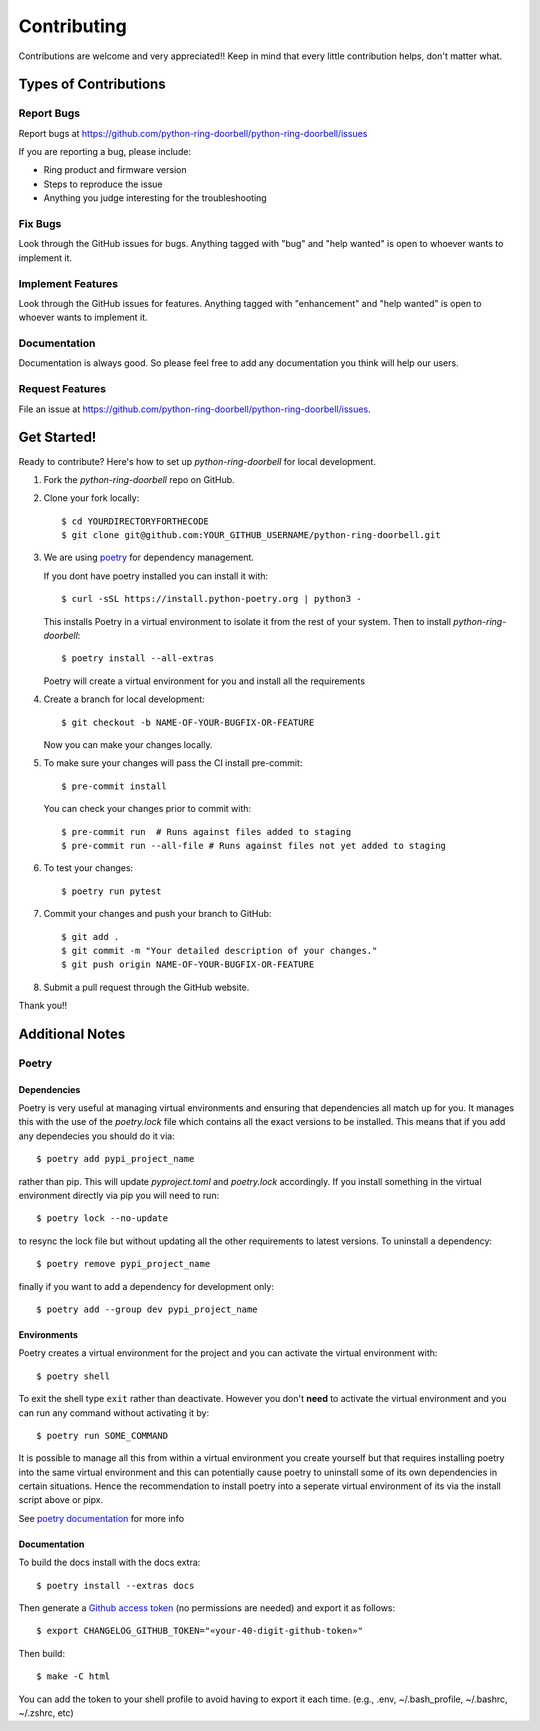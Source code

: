 ============
Contributing
============

Contributions are welcome and very appreciated!!
Keep in mind that every little contribution helps, don't matter what.

Types of Contributions
----------------------

Report Bugs
~~~~~~~~~~~

Report bugs at https://github.com/python-ring-doorbell/python-ring-doorbell/issues

If you are reporting a bug, please include:

* Ring product and firmware version
* Steps to reproduce the issue
* Anything you judge interesting for the troubleshooting

Fix Bugs
~~~~~~~~

Look through the GitHub issues for bugs. Anything tagged with "bug"
and "help wanted" is open to whoever wants to implement it.

Implement Features
~~~~~~~~~~~~~~~~~~

Look through the GitHub issues for features. Anything tagged with "enhancement"
and "help wanted" is open to whoever wants to implement it.

Documentation
~~~~~~~~~~~~~

Documentation is always good. So please feel free to add any documentation
you think will help our users.

Request Features
~~~~~~~~~~~~~~~~

File an issue at https://github.com/python-ring-doorbell/python-ring-doorbell/issues.

Get Started!
------------

Ready to contribute? Here's how to set up `python-ring-doorbell` for local development.

1.  Fork the `python-ring-doorbell` repo on GitHub.

#.  Clone your fork locally::

    $ cd YOURDIRECTORYFORTHECODE
    $ git clone git@github.com:YOUR_GITHUB_USERNAME/python-ring-doorbell.git

#.  We are using `poetry <https://python-poetry.org/>`_ for dependency management.

    If you dont have poetry installed you can install it with::

    $ curl -sSL https://install.python-poetry.org | python3 -

    This installs Poetry in a virtual environment to isolate it from the rest of your system.  Then to install `python-ring-doorbell`::

    $ poetry install --all-extras

    Poetry will create a virtual environment for you and install all the requirements

#.  Create a branch for local development::

    $ git checkout -b NAME-OF-YOUR-BUGFIX-OR-FEATURE

    Now you can make your changes locally.

#.  To make sure your changes will pass the CI install pre-commit::

    $ pre-commit install

    You can check your changes prior to commit with::

    $ pre-commit run  # Runs against files added to staging
    $ pre-commit run --all-file # Runs against files not yet added to staging

#.  To test your changes::

    $ poetry run pytest

#.  Commit your changes and push your branch to GitHub::

    $ git add .
    $ git commit -m "Your detailed description of your changes."
    $ git push origin NAME-OF-YOUR-BUGFIX-OR-FEATURE

#.  Submit a pull request through the GitHub website.

Thank you!!

Additional Notes
----------------

Poetry
~~~~~~

Dependencies
^^^^^^^^^^^^

Poetry is very useful at managing virtual environments and ensuring that dependencies all match up for you.
It manages this with the use of the `poetry.lock` file which contains all the exact versions to be installed.
This means that if you add any dependecies you should do it via::

    $ poetry add pypi_project_name

rather than pip.  This will update `pyproject.toml` and `poetry.lock` accordingly.
If you install something in the virtual environment directly via pip you will need to run::

    $ poetry lock --no-update

to resync the lock file but without updating all the other requirements to latest versions.
To uninstall a dependency::

    $ poetry remove pypi_project_name

finally if you want to add a dependency for development only::

    $ poetry add --group dev pypi_project_name

Environments
^^^^^^^^^^^^

Poetry creates a virtual environment for the project and you can activate the virtual environment with::

    $ poetry shell

To exit the shell type ``exit`` rather than deactivate.
However you don't **need** to activate the virtual environment and you can run any command without activating it by::

    $ poetry run SOME_COMMAND

It is possible to manage all this from within a virtual environment you create yourself but that requires installing poetry
into the same virtual environment and this can potentially cause poetry to uninstall some of its own dependencies
in certain situations.  Hence the recommendation to install poetry into a seperate virtual environment of its via
the install script above or pipx.

See `poetry documentation <https://python-poetry.org/>`_ for more info

Documentation
^^^^^^^^^^^^^

To build the docs install with the docs extra::

    $ poetry install --extras docs

Then generate a `Github access token <https://github.com/settings/tokens/new?description=GitHub%20Changelog%20Generator%20token>`_
(no permissions are needed) and export it as follows::

    $ export CHANGELOG_GITHUB_TOKEN="«your-40-digit-github-token»"

Then build::

    $ make -C html

You can add the token to your shell profile to avoid having to export it each time. (e.g., .env, ~/.bash_profile, ~/.bashrc, ~/.zshrc, etc)
